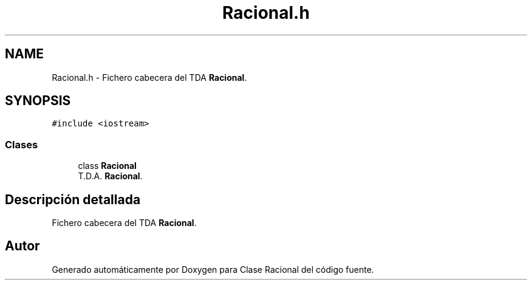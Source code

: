 .TH "Racional.h" 3 "Martes, 17 de Octubre de 2023" "Clase Racional" \" -*- nroff -*-
.ad l
.nh
.SH NAME
Racional.h \- Fichero cabecera del TDA \fBRacional\fP\&.  

.SH SYNOPSIS
.br
.PP
\fC#include <iostream>\fP
.br

.SS "Clases"

.in +1c
.ti -1c
.RI "class \fBRacional\fP"
.br
.RI "T\&.D\&.A\&. \fBRacional\fP\&. "
.in -1c
.SH "Descripción detallada"
.PP 
Fichero cabecera del TDA \fBRacional\fP\&. 


.SH "Autor"
.PP 
Generado automáticamente por Doxygen para Clase Racional del código fuente\&.
